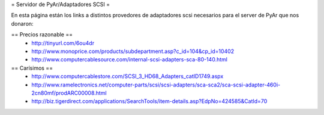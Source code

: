 = Servidor de PyAr/Adaptadores SCSI =

En esta página están los links a distintos provedores de adaptadores scsi necesarios para el server de PyAr que nos donaron:

== Precios razonable ==
 * http://tinyurl.com/6ou4dr
 * http://www.monoprice.com/products/subdepartment.asp?c_id=104&cp_id=10402
 * http://www.computercablesource.com/internal-scsi-adapters-sca-80-140.html

== Carísimos ==
 * http://www.computercablestore.com/SCSI_3_HD68_Adapters_catID1749.aspx
 * http://www.ramelectronics.net/computer-parts/scsi/scsi-adapters/sca-sca2/sca-scsi-adapter-460i-2cn80mf/prodARC00008.html
 * http://biz.tigerdirect.com/applications/SearchTools/item-details.asp?EdpNo=424585&CatId=70
